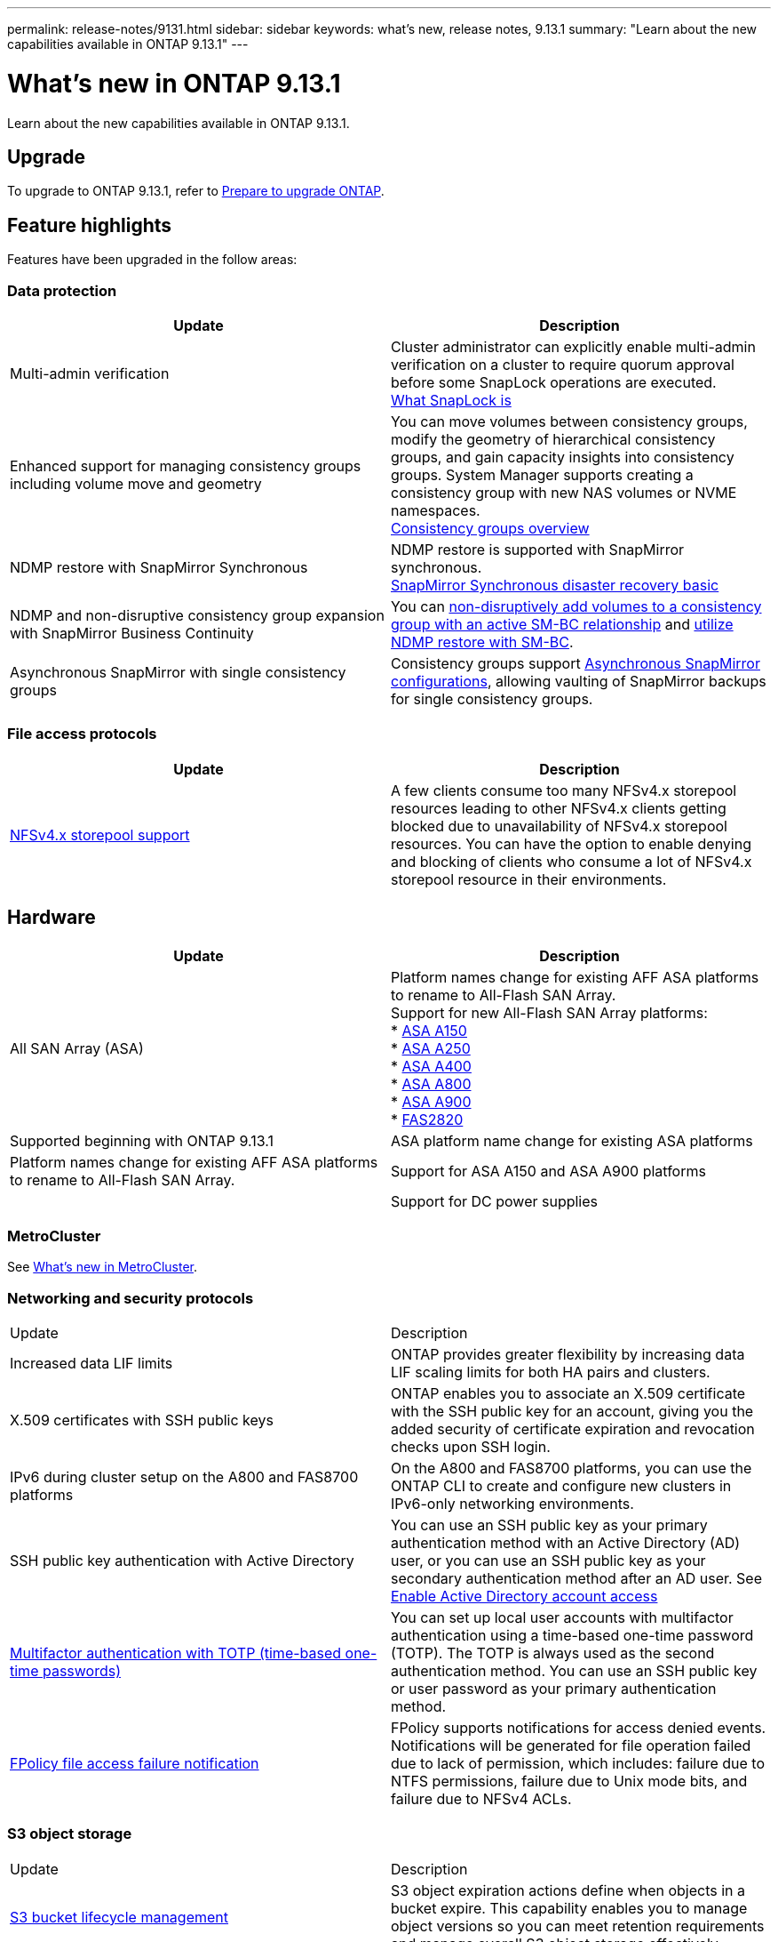 ---
permalink: release-notes/9131.html
sidebar: sidebar
keywords: what's new, release notes, 9.13.1
summary: "Learn about the new capabilities available in ONTAP 9.13.1"
---

= What's new in ONTAP 9.13.1

:icons: font
:imagesdir: ../media/

[.lead]
Learn about the new capabilities available in ONTAP 9.13.1.

== Upgrade 

To upgrade to ONTAP 9.13.1, refer to xref:../upgrade/prepare.html[Prepare to upgrade ONTAP].

== Feature highlights

Features have been upgraded in the follow areas:

=== Data protection 

[cols=2,options="header"]
|===
| Update | Description 
| Multi-admin verification
a| Cluster administrator can explicitly enable multi-admin verification on a cluster to require quorum approval before some SnapLock operations are executed. +
link:../snaplock/index.html#multi-admin-verification-mav-support.md[What SnapLock is]
| Enhanced support for managing consistency groups including volume move and geometry
a| You can move volumes between consistency groups, modify the geometry of hierarchical consistency groups, and gain capacity insights into consistency groups. System Manager supports creating a consistency group with new NAS volumes or NVME namespaces. +
link:../consistency-groups/index.html[Consistency groups overview]
| NDMP restore with SnapMirror Synchronous
| NDMP restore is supported with SnapMirror synchronous. +
link:../data-protection/snapmirror-synchronous-disaster-recovery-basics-concept.html[SnapMirror Synchronous disaster recovery basic]
| NDMP and non-disruptive consistency group expansion with SnapMirror Business Continuity
| You can link:../smbc/smbc_admin_add_and_remove_volumes_in_consistency_groups.html[non-disruptively add volumes to a consistency group with an active SM-BC relationship] and link:../smbc/supported-configurations-reference.html#ndmp-restore[utilize NDMP restore with SM-BC].
| Asynchronous SnapMirror with single consistency groups
| Consistency groups support link:link:../consistency-groups/protect-task.html#configure-asynchronous-snapmirror-protection[Asynchronous SnapMirror configurations], allowing vaulting of SnapMirror backups for single consistency groups.
|===

=== File access protocols

[cols=2,options="header"]
|===
| Update | Description 
| link:../nfs-admin/manage-nfsv4-storepool-controls-task.html[NFSv4.x storepool support] | A few clients consume too many NFSv4.x storepool resources leading to other NFSv4.x clients getting blocked due to unavailability of NFSv4.x storepool resources. You can have the option to enable denying and blocking of clients who consume a lot of NFSv4.x storepool resource in their environments.
|===

== Hardware 

[cols=2,options="header"]
|===
| Update | Description 
| All SAN Array (ASA)
a|
Platform names change for existing AFF ASA platforms to rename to All-Flash SAN Array. +
Support for new All-Flash SAN Array platforms: +
* link:https://www.netapp.com/pdf.html?item=/media/85736-DS-4254-NetApp-ASA.pdf[ASA A150^] +
* link:https://www.netapp.com/pdf.html?item=/media/85736-DS-4254-NetApp-ASA.pdf[ASA A250^] +
* link:https://www.netapp.com/pdf.html?item=/media/85736-DS-4254-NetApp-ASA.pdf[ASA A400^] +
* link:https://www.netapp.com/pdf.html?item=/media/85736-DS-4254-NetApp-ASA.pdf[ASA A800^] +
* link:https://www.netapp.com/pdf.html?item=/media/85736-DS-4254-NetApp-ASA.pdf[ASA A900^] +
* link:https://www.netapp.com/data-storage/fas/[FAS2820^] | Supported beginning with ONTAP 9.13.1
| ASA platform name change for existing ASA platforms
| Platform names change for existing AFF ASA platforms to rename to All-Flash SAN Array.
| Support for ASA A150 and ASA A900 platforms
|
| Support for DC power supplies
| 48V DC, 200W power supplies, (PSU part number 114-00226, Cable part number 117-00240) are supported on select platform models and drive shelves.
|===

=== MetroCluster 

See link:https://docs.netapp.com/us-en/ontap-metrocluster[What's new in MetroCluster^].

=== Networking and security protocols

|===
| Update | Description 
| Increased data LIF limits | ONTAP provides greater flexibility by increasing data LIF scaling limits for both HA pairs and clusters.
| X.509 certificates with SSH public keys
| ONTAP enables you to associate an X.509 certificate with the SSH public key for an account, giving you the added security of certificate expiration and revocation checks upon SSH login.
| IPv6 during cluster setup on the A800 and FAS8700 platforms
| On the A800 and FAS8700 platforms, you can use the ONTAP CLI to create and configure new clusters in IPv6-only networking environments.
| SSH public key authentication with Active Directory
| You can use an SSH public key as your primary authentication method with an Active Directory (AD) user, or you can use an SSH public key as your secondary authentication method after an AD user. See xref:../authentication/grant-access-active-directory-users-groups-task.html[Enable Active Directory account access]
| xref:../authentication/setup-ssh-multifactor-authentication-task.html#enable-mfa-with-totp[Multifactor authentication with TOTP (time-based one-time passwords)]
| You can set up local user accounts with multifactor authentication using a time-based one-time password (TOTP). The TOTP is always used as the second authentication method. You can use an SSH public key or user password as your primary authentication method.
| xref:../nas-audit/create-fpolicy-event-task.html[FPolicy file access failure notification]
| FPolicy supports notifications for access denied events. Notifications will be generated for file operation failed due to lack of permission, which includes: failure due to NTFS permissions, failure due to Unix mode bits, and failure due to NFSv4 ACLs.
|===

=== S3 object storage 

|===
| Update | Description 
| xref:../s3-config/create-bucket-lifecycle-rule-task.html[S3 bucket lifecycle management]
| S3 object expiration actions define when objects in a bucket expire. This capability enables you to manage object versions so you can meet retention requirements and manage overall S3 object storage effectively.
|===

=== SAN 

|===
| Update | Description 
| xref:..san-admin/create-nvme-namespace-subsystem-task.html[NVMe/FC on AIX hosts]
| ONTAP supports the NVMe/FC protocol on AIX hosts. See the link:https://mysupport.netapp.com/matrix/[NetApp Interoperability Tool^] for supported configurations.
|===

=== Security  

|===
| Feature | Description 
| xref:../anti-ransomware/index.html[Autonomous Ransomware Protection]
a|
* Multi-admin verify functionality with Autonomous Ransomware Protection
* Automatic transition from learning to active mode
* FlexGroup support 
|===

=== Storage efficiency  

|===
| Update | Description 
| Change in reporting of primary data reduction ratio in System Manager
| The primary data reduction ratio displayed in System Manager no longer includes Snapshot copy space savings in the calculation. It only depicts the ratio between used logical and used physical space. In prior releases of ONTAP, the primary data reduction ratio included significant space reduction benefits of Snapshot copies. As a result, when you upgrade to ONTAP 9.13.1, you will observe a significantly lower primary ratio being reported. You can still see data reduction ratios with Snapshot copies in the Capacity details view.
| xref:../volumes/enable-temperature-sensitive-efficiency-concept.html[Temperature-sensitive storage efficiency]
| Temperature-sensitive storage efficiency adds sequential packing of contiguous physical blocks to improve storage efficiency. Volumes that have temperature-sensitive storage efficiency enabled will automatically have sequential packing enabled when systems are upgraded to ONTAP 9.13.1.
| Logical space enforcement
| Logical space enforcement is supported on SnapMirror destinations.
| xref:../volumes/manage-svm-capacity.html[Storage VM capacity limits support]
| You can set capacity limits on a storage VM (SVM) and enable alerts when the SVM is approaching a percentage threshold.
|===

=== System Manager 

Beginning with ONTAP 9.12.1, System Manager is integrated with BlueXP. Learn more about xref:../sysmgr-integration-bluexp-concept.html[System Manager integration with BlueXP].

|===
| Update | Description 
| Change in reporting of primary data reduction ratio
| The primary data reduction ratio displayed in System Manager no longer includes Snapshot copy space savings in the calculation. It only depicts the ratio between used logical and used physical space. In prior releases of ONTAP, the primary data reduction ratio included significant space reduction benefits of Snapshot copies. As a result, when you upgrade to ONTAP 9.13.1, you will observe a significantly lower primary ratio being reported. You can still see data reduction ratios with Snapshot copies in the Capacity details view.
| xref:../snaplock/snapshot-lock-concept.html#enable-snapshot-copy-locking-when-creating-a-volume[Tamperproof Snapshot copy locking]
| You can use System Manager to lock a Snapshot copy on a non-SnapLock volume to provide protection from ransomware attacks.
| xref:../encryption-at-rest/manage-external-key-managers-sm-task.html[Support for managing external key manager]
| You can use System Manager to manage external key managers to store and manage authentication and encryption keys.
|===